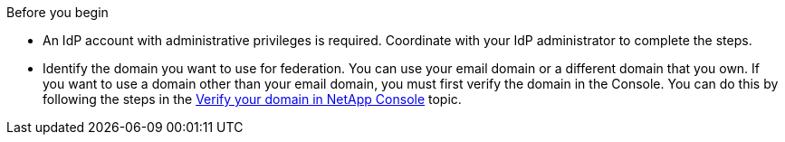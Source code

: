 .Before you begin
* An IdP account with administrative privileges is required. Coordinate with your IdP administrator to complete the steps.
* Identify the domain you want to use for federation. You can use your email domain or a different domain that you own. If you want to use a domain other than your email domain, you must first verify the domain in the Console. You can do this by following the steps in the link:task-federation-verify-domain.html[Verify your domain in NetApp Console] topic.